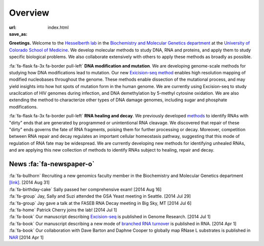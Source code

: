 Overview
========

:url:
:save_as: index.html

**Greetings.** Welcome to the `Hesselberth lab
<http://www.ucdenver.edu/academics/colleges/medicalschool/departments/biochemistry/Faculty/PrimaryFaculty/Pages/Hesselberth.aspx>`_
in the `Biochemistry and Molecular Genetics department
<http://www.ucdenver.edu/academics/colleges/medicalschool/departments/biochemistry/Pages/Home.aspx>`_
at the `University of Colorado School of Medicine
<http://www.ucdenver.edu/anschutz/Pages/landing.aspx>`_. We develop
molecular methods to study DNA, RNA and proteins, and apply them to study
specific biological problems. We also collaborate extensively with others
to apply these methods as broadly as possible.

:fa:`fa-flask fa-3x fa-border pull-left` **DNA modification and
mutation**. We are developing genome-scale methods for studying how DNA
modifications lead to mutation. Our new `Exicision-seq method
<http://www.ncbi.nlm.nih.gov/pubmed/25015380>`_ enables high resolution
mapping of modified nucleobases throughout the genome. These methods
enable dissection of the mutational process, and may yield insights into
how hot spots of mutation form in the human genome. We are currently using
Excision-seq to study uracilcation of HIV genomes during infection, and
DNA demethylation by 5-methyl cytosine oxidation. We are also extending
the method to characterize other types of DNA damage genomes, including
sugar and phosphate modifications.

:fa:`fa-flask fa-3x fa-border pull-left` **RNA healing and decay**. We
previously developed `methods
<http://www.ncbi.nlm.nih.gov/pubmed/20075163>`_ to identify RNAs with
"dirty" ends that are generated by programmed or unintentional RNA
cleavage. We discovered that repair of these "dirty" ends governs the fate
of RNA fragments, poising them for further processing or decay. Moreover,
competition between RNA repair and decay regulates an important cellular
homeostasis pathway, suggesting that this mode of regulation of RNA fate
may be widespread. We are currently developing new methods for identifying
unhealed RNAs, and are applying this new collection of methods to identify
RNAs subject to healing, repair and decay. 

News :fa:`fa-newspaper-o`
*************************

.. check news items with `make publish` to confirm they fit in 1 line on
.. the page.

| :fa:`fa-bullhorn` Recruiting a new genomics faculty member in the Biochemistry and
  Molecular Genetics department `[link] <https://t.co/JkUp4oxUQj>`_. [2014
  Aug 31]

| :fa:`fa-birthday-cake` Sally passed her comprehensive exam! [2014 Aug 16]

| :fa:`fa-group` Jay, Sally and Suzi attended the GSA Yeast meeting in
  Seattle. [2014 Jul 29]

| :fa:`fa-group` Jay gave a talk at the FASEB RNA Decay meeting in Big
  Sky, MT [2014 Jul 6]

| :fa:`fa-home` Patrick Cherry joins the lab! [2014 Jul 1]

| :fa:`fa-book` Our manuscript describing `Excision-seq
  <http://www.ncbi.nlm.nih.gov/pubmed/25015380>`_ is
  published in Genome Research. [2014 Jul 1]

| :fa:`fa-book` Our manuscript describing a new mode of `branched RNA
  turnover
  <http://www.ncbi.nlm.nih.gov/pubmed/24919400>`_ is
  published in RNA.  [2014 Apr 1]

| :fa:`fa-book` Our collaboration with Dave Barton and Daphne Cooper to
  globally map RNase L substrates is published in `NAR
  <http://www.ncbi.nlm.nih.gov/pubmed/24500209>`_ 
  [2014 Apr 1]


